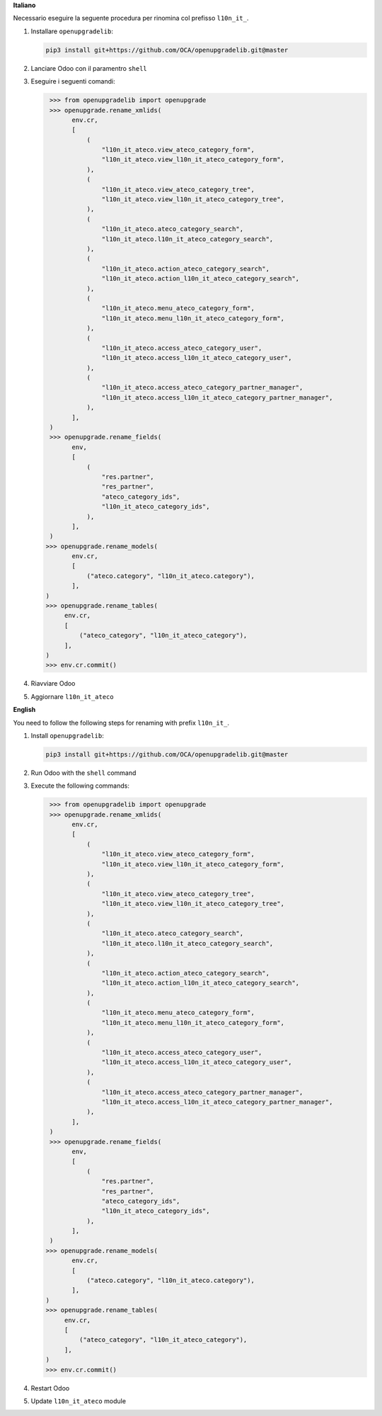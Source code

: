 **Italiano**

Necessario eseguire la seguente procedura per rinomina col prefisso ``l10n_it_``.

#. Installare ``openupgradelib``:

   .. code::

      pip3 install git+https://github.com/OCA/openupgradelib.git@master
#. Lanciare Odoo con il paramentro ``shell``
#. Eseguire i seguenti comandi:

   .. code::

       >>> from openupgradelib import openupgrade
       >>> openupgrade.rename_xmlids(
             env.cr,
             [
                 (
                     "l10n_it_ateco.view_ateco_category_form",
                     "l10n_it_ateco.view_l10n_it_ateco_category_form",
                 ),
                 (
                     "l10n_it_ateco.view_ateco_category_tree",
                     "l10n_it_ateco.view_l10n_it_ateco_category_tree",
                 ),
                 (
                     "l10n_it_ateco.ateco_category_search",
                     "l10n_it_ateco.l10n_it_ateco_category_search",
                 ),
                 (
                     "l10n_it_ateco.action_ateco_category_search",
                     "l10n_it_ateco.action_l10n_it_ateco_category_search",
                 ),
                 (
                     "l10n_it_ateco.menu_ateco_category_form",
                     "l10n_it_ateco.menu_l10n_it_ateco_category_form",
                 ),
                 (
                     "l10n_it_ateco.access_ateco_category_user",
                     "l10n_it_ateco.access_l10n_it_ateco_category_user",
                 ),
                 (
                     "l10n_it_ateco.access_ateco_category_partner_manager",
                     "l10n_it_ateco.access_l10n_it_ateco_category_partner_manager",
                 ),
             ],
       )
       >>> openupgrade.rename_fields(
             env,
             [
                 (
                     "res.partner",
                     "res_partner",
                     "ateco_category_ids",
                     "l10n_it_ateco_category_ids",
                 ),
             ],
       )
      >>> openupgrade.rename_models(
             env.cr,
             [
                 ("ateco.category", "l10n_it_ateco.category"),
             ],
      )
      >>> openupgrade.rename_tables(
           env.cr,
           [
               ("ateco_category", "l10n_it_ateco_category"),
           ],
      )
      >>> env.cr.commit()
#. Riavviare Odoo
#. Aggiornare ``l10n_it_ateco``

**English**

You need to follow the following steps for renaming with prefix ``l10n_it_``.

1. Install ``openupgradelib``:

   .. code::

       pip3 install git+https://github.com/OCA/openupgradelib.git@master
2. Run Odoo with the ``shell`` command
3. Execute the following commands:

   .. code::

       >>> from openupgradelib import openupgrade
       >>> openupgrade.rename_xmlids(
             env.cr,
             [
                 (
                     "l10n_it_ateco.view_ateco_category_form",
                     "l10n_it_ateco.view_l10n_it_ateco_category_form",
                 ),
                 (
                     "l10n_it_ateco.view_ateco_category_tree",
                     "l10n_it_ateco.view_l10n_it_ateco_category_tree",
                 ),
                 (
                     "l10n_it_ateco.ateco_category_search",
                     "l10n_it_ateco.l10n_it_ateco_category_search",
                 ),
                 (
                     "l10n_it_ateco.action_ateco_category_search",
                     "l10n_it_ateco.action_l10n_it_ateco_category_search",
                 ),
                 (
                     "l10n_it_ateco.menu_ateco_category_form",
                     "l10n_it_ateco.menu_l10n_it_ateco_category_form",
                 ),
                 (
                     "l10n_it_ateco.access_ateco_category_user",
                     "l10n_it_ateco.access_l10n_it_ateco_category_user",
                 ),
                 (
                     "l10n_it_ateco.access_ateco_category_partner_manager",
                     "l10n_it_ateco.access_l10n_it_ateco_category_partner_manager",
                 ),
             ],
       )
       >>> openupgrade.rename_fields(
             env,
             [
                 (
                     "res.partner",
                     "res_partner",
                     "ateco_category_ids",
                     "l10n_it_ateco_category_ids",
                 ),
             ],
       )
      >>> openupgrade.rename_models(
             env.cr,
             [
                 ("ateco.category", "l10n_it_ateco.category"),
             ],
      )
      >>> openupgrade.rename_tables(
           env.cr,
           [
               ("ateco_category", "l10n_it_ateco_category"),
           ],
      )
      >>> env.cr.commit()
4. Restart Odoo
5. Update ``l10n_it_ateco`` module
